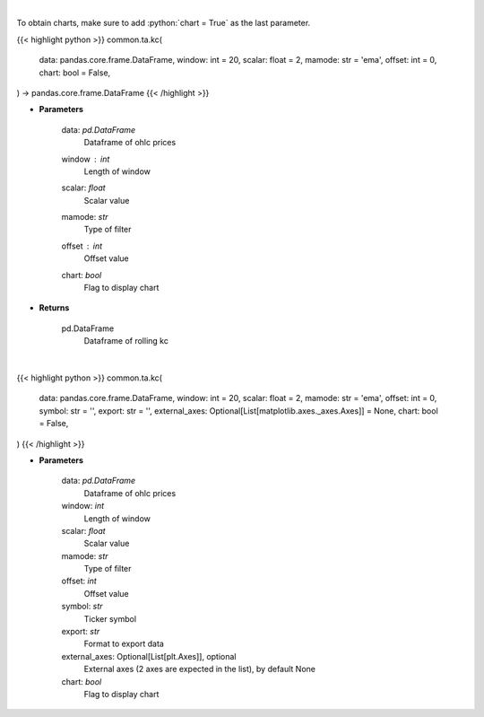 .. role:: python(code)
    :language: python
    :class: highlight

|

To obtain charts, make sure to add :python:`chart = True` as the last parameter.

.. raw:: html

    <h3>
    > Getting data
    </h3>

{{< highlight python >}}
common.ta.kc(
    data: pandas.core.frame.DataFrame,
    window: int = 20,
    scalar: float = 2,
    mamode: str = 'ema',
    offset: int = 0,
    chart: bool = False,
) -> pandas.core.frame.DataFrame
{{< /highlight >}}

.. raw:: html

    <p>
    Keltner Channels
    </p>

* **Parameters**

    data: *pd.DataFrame*
        Dataframe of ohlc prices
    window : *int*
        Length of window
    scalar: *float*
        Scalar value
    mamode: *str*
        Type of filter
    offset : *int*
        Offset value
    chart: *bool*
       Flag to display chart


* **Returns**

    pd.DataFrame
        Dataframe of rolling kc

|

.. raw:: html

    <h3>
    > Getting charts
    </h3>

{{< highlight python >}}
common.ta.kc(
    data: pandas.core.frame.DataFrame,
    window: int = 20,
    scalar: float = 2,
    mamode: str = 'ema',
    offset: int = 0,
    symbol: str = '',
    export: str = '',
    external_axes: Optional[List[matplotlib.axes._axes.Axes]] = None,
    chart: bool = False,
)
{{< /highlight >}}

.. raw:: html

    <p>
    View Keltner Channels Indicator
    </p>

* **Parameters**

    data: *pd.DataFrame*
        Dataframe of ohlc prices
    window: *int*
        Length of window
    scalar: *float*
        Scalar value
    mamode: *str*
        Type of filter
    offset: *int*
        Offset value
    symbol: *str*
        Ticker symbol
    export: *str*
        Format to export data
    external_axes: Optional[List[plt.Axes]], optional
        External axes (2 axes are expected in the list), by default None
    chart: *bool*
       Flag to display chart

